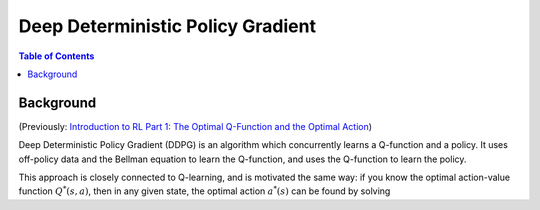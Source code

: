 ==================================
Deep Deterministic Policy Gradient
==================================

.. contents:: Table of Contents

Background
==========

(Previously: `Introduction to RL Part 1: The Optimal Q-Function and the Optimal Action`_)

.. _`Introduction to RL Part 1: The Optimal Q-Function and the Optimal Action`: ../spinningup/rl_intro.html#the-optimal-q-function-and-the-optimal-action

Deep Deterministic Policy Gradient (DDPG) is an algorithm which concurrently learns a Q-function and a policy. It uses off-policy data and the Bellman equation to learn the Q-function, and uses the Q-function to learn the policy.

This approach is closely connected to Q-learning, and is motivated the same way: if you know the optimal action-value function :math:`Q^*(s,a)`, then in any given state, the optimal action :math:`a^*(s)` can be found by solving